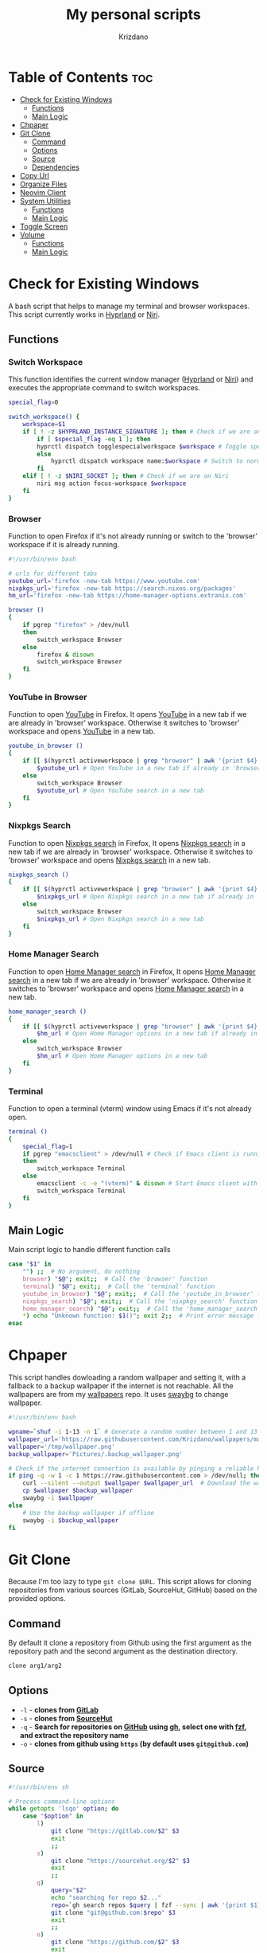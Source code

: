 #+TITLE: My personal scripts
#+AUTHOR: Krizdano
#+DESCRIPTION: Some shell scripts written by me or stolen from the internet to make my life easier.
#+auto_tangle: t
#+STARTUP: overview

* Table of Contents :toc:
- [[#check-for-existing-windows][Check for Existing Windows]]
  - [[#functions][Functions]]
  - [[#main-logic][Main Logic]]
- [[#chpaper][Chpaper]]
- [[#git-clone][Git Clone]]
  - [[#command][Command]]
  - [[#options][Options]]
  - [[#source][Source]]
  - [[#dependencies][Dependencies]]
- [[#copy-url][Copy Url]]
- [[#organize-files][Organize Files]]
- [[#neovim-client][Neovim Client]]
- [[#system-utilities][System Utilities]]
  - [[#functions-1][Functions]]
  - [[#main-logic-1][Main Logic]]
- [[#toggle-screen][Toggle Screen]]
- [[#volume][Volume]]
  - [[#functions-2][Functions]]
  - [[#main-logic-2][Main Logic]]

* Check for Existing Windows
A bash script that helps to manage my terminal and browser workspaces.
This script currently works in [[https://hyprland.org][Hyprland]] or [[https://github.com/YaLTeR/niri][Niri]].

** Functions
*** Switch Workspace
This function identifies the current window manager ([[https://hyprland.org][Hyprland]] or [[https://github.com/YaLTeR/niri][Niri]]) and executes the
appropriate command to switch workspaces.

#+begin_src bash :tangle ../config/scripts/check_for_existing_windows.sh
  special_flag=0

  switch_workspace() {
      workspace=$1
      if [ ! -z $HYPRLAND_INSTANCE_SIGNATURE ]; then # Check if we are on Hyprland
          if [ $special_flag -eq 1 ]; then
          hyprctl dispatch togglespecialworkspace $workspace # Toggle special workspaces
          else
              hyprctl dispatch workspace name:$workspace # Switch to normal workspaces
          fi
      elif [ ! -z $NIRI_SOCKET ]; then # Check if we are on Niri
          niri msg action focus-workspace $workspace
      fi
  }
#+end_src

*** Browser
Function to open Firefox if it's not already running or switch to the 'browser' workspace if it is
already running.

#+begin_src bash :tangle ../config/scripts/check_for_existing_windows.sh
  #!/usr/bin/env bash

  # urls for different tabs
  youtube_url='firefox -new-tab https://www.youtube.com'
  nixpkgs_url='firefox -new-tab https://search.nixos.org/packages'
  hm_url='firefox -new-tab https://home-manager-options.extranix.com'

  browser ()
  {
      if pgrep "firefox" > /dev/null
      then
          switch_workspace Browser
      else
          firefox & disown
          switch_workspace Browser
      fi
  }
#+end_src

*** YouTube in Browser
Function to open [[https://youtube.com][YouTube]] in Firefox. It opens [[https://youtube.com][YouTube]] in a new tab if we are already in
'browser' workspace. Otherwise it switches to 'browser' workspace and opens [[https://youtube.com][YouTube]] in a new tab.

#+begin_src bash :tangle ../config/scripts/check_for_existing_windows.sh
  youtube_in_browser ()
  {
      if [[ $(hyprctl activeworkspace | grep "browser" | awk '{print $4}') == "(browser)" ]]; then
          $youtube_url # Open YouTube in a new tab if already in 'browser' workspace
      else
          switch_workspace Browser
          $youtube_url # Open YouTube search in a new tab
      fi
  }
#+end_src

*** Nixpkgs Search
Function to open [[https://search.nixos.org/packages][Nixpkgs search]] in Firefox, It opens [[https://search.nixos.org/packages][Nixpkgs search]] in a new tab if we are already in
'browser' workspace. Otherwise it switches to 'browser' workspace and opens [[https://search.nixos.org/packages][Nixpkgs search]] in a new tab.

#+begin_src bash :tangle ../config/scripts/check_for_existing_windows.sh
  nixpkgs_search ()
  {
      if [[ $(hyprctl activeworkspace | grep "browser" | awk '{print $4}') == "(browser)" ]]; then
          $nixpkgs_url # Open Nixpkgs search in a new tab if already in 'browser' workspace
      else
          switch_workspace Browser
          $nixpkgs_url # Open Nixpkgs search in a new tab
      fi
  }
#+end_src

*** Home Manager Search
Function to open [[https://home-manager-options.extranix.com][Home Manager search]] in Firefox, It opens [[https://home-manager-options.extranix.com][Home Manager search]] in a new tab if we are already in
'browser' workspace. Otherwise it switches to 'browser' workspace and opens [[https://home-manager-options.extranix.com][Home Manager search]] in a new tab.

#+begin_src bash :tangle ../config/scripts/check_for_existing_windows.sh
  home_manager_search ()
  {
      if [[ $(hyprctl activeworkspace | grep "browser" | awk '{print $4}') == "(browser)" ]]; then
          $hm_url # Open Home Manager options in a new tab if already in 'browser' workspace
      else
          switch_workspace Browser
          $hm_url # Open Home Manager options in a new tab
      fi
  }
#+end_src

*** Terminal
Function to open a terminal (vterm) window using Emacs if it's not already open.

#+begin_src bash :tangle ../config/scripts/check_for_existing_windows.sh
  terminal ()
  {
      special_flag=1
      if pgrep "emacsclient" > /dev/null # Check if Emacs client is running
      then
          switch_workspace Terminal
      else
          emacsclient -c -e "(vterm)" & disown # Start Emacs client with a terminal and run in the background
          switch_workspace Terminal
      fi
  }
#+end_src

** Main Logic
Main script logic to handle different function calls

#+begin_src bash :tangle ../config/scripts/check_for_existing_windows.sh
  case "$1" in
      "") ;;  # No argument, do nothing
      browser) "$@"; exit;;  # Call the 'browser' function
      terminal) "$@"; exit;;  # Call the 'terminal' function
      youtube_in_browser) "$@"; exit;;  # Call the 'youtube_in_browser' function
      nixpkgs_search) "$@"; exit;;  # Call the 'nixpkgs_search' function
      home_manager_search) "$@"; exit;;  # Call the 'home_manager_search' function
      ,*) echo "Unknown function: $1()"; exit 2;;  # Print error message for unknown functions
  esac
#+end_src

* Chpaper
This script handles dowloading a random wallpaper and setting it, with a
fallback to a backup wallpaper if the internet is not reachable. All the
wallpapers are from my [[https://github.com/Krizdano/wallpapers][wallpapers]] repo. It uses [[https://github.com/swaywm/swaybg][swaybg]] to change wallpaper.

#+begin_src bash :tangle ../config/scripts/chpaper.sh
  #!/usr/bin/env bash

  wpname=`shuf -i 1-13 -n 1` # Generate a random number between 1 and 13 to select a wallpaper
  wallpaper_url='https://raw.githubusercontent.com/Krizdano/wallpapers/main/images/'$wpname'.png'
  wallpaper='/tmp/wallpaper.png'
  backup_wallpaper='Pictures/.backup_wallpaper.png'

  # Check if the internet connection is available by pinging a reliable host
  if ping -q -w 1 -c 1 https://raw.githubusercontent.com > /dev/null; then
      curl --silent --output $wallpaper $wallpaper_url  # Download the wallpaper from the URL if online
      cp $wallpaper $backup_wallpaper
      swaybg -i $wallpaper
  else
      # Use the backup wallpaper if offline
      swaybg -i $backup_wallpaper
  fi
#+end_src

* Git Clone
Because I'm too lazy to type ~git clone $URL~. This script allows for cloning repositories
from various sources (GitLab, SourceHut, GitHub) based on the provided options.

** Command
By default it clone a repository from Github using the first argument as the
repository path and the second argument as the destination directory.

#+begin_src bash
  clone arg1/arg2
#+end_src

** Options
- =-l= - *clones from [[https://gitlab.com][GitLab]]*
- =-s= - *clones from [[https://sourcehut.org][SourceHut]]*
- =-q= - *Search for repositories on [[https://github.com][GitHub]] using [[https://cli.github.com][gh]], select one with [[https://github.com/junegunn/fzf][fzf]], and extract the repository name*
- =-o= - *clones from github using ~https~ (by default uses ~git@github.com~)*

** Source

#+begin_src bash :tangle ../config/scripts/clone.sh
  #!/usr/bin/env sh

  # Process command-line options
  while getopts 'lsqo' option; do
      case "$option" in
          l)
              git clone "https://gitlab.com/$2" $3
              exit
              ;;
          s)
              git clone "https://sourcehut.org/$2" $3
              exit
              ;;
          q)
              query="$2"
              echo "searching for repo $2..."
              repo=`gh search repos $query | fzf --sync | awk '{print $1}'`
              git clone "git@github.com:$repo" $3
              exit
              ;;
          o)
              git clone "https://github.com/$2" $3
              exit
              ;;
      esac
  done

  # Default action if no options are provided
  git clone "git@github.com:$1" $2
 #+end_src

** Dependencies
- [[https://git-scm.com][git]]
- [[https://cli.github.com][gh]]
- [[https://github.com/junegunn/fzf][fzf]]
* Copy Url
A small script for w3m to copy urls. It uses [[https://github.com/bugaevc/wl-clipboard][wl-clipboard]]
and only works in [[https://en.wikipedia.org/wiki/Wayland_(protocol)][wayland]].

#+begin_src bash :tangle ../config/scripts/copy-url.sh
  printf "%s" "$1" | wl-copy
#+end_src

* Organize Files
This script monitors and organize files in the Downloads directory
by moving them to appropriate directories based on their file types, and it handles
errors for unknown file types by notifying the user.

#+begin_src bash :tangle ../config/scripts/organize_files.sh
  #!usr/bin/env sh

  # Create a file to store the timestamp of the last processed file
  touch  $HOME/.local/share/lastwatch
  cd $HOME
  while true
  do
      sleep 3

      # Replace spaces with underscores in filenames within the Downloads directory
      find Downloads/ -name "* *" -type f | rename 's/ /_/g'

      # Find files in the Downloads directory that have been created or modified since the last run
      file=$(find -L $HOME/Downloads/ -type f -cnewer $HOME/.local/share/lastwatch | awk '{print $1}')

      # Extract the file path from the result (in case there's more than one result)
      file=$(echo $file | awk '{print $1}')

      if [[ $file =~ .*\.(sh|md|txt|pdf|html) ]]; then
          if [[ $file == *.pdf ]]; then
              mv $file $HOME/Documents/pdfs/

          else
              mv $file $HOME/Documents/

          fi

      elif [[ $file =~ .*\.(mkv|mp4)  ]]; then
          mv $file $HOME/Videos/

      elif [[ $file =~ .*\.(jpg|webp|jpeg|png) ]]; then
          mv $file $HOME/Pictures/

      elif [[ $file =~ .*\.(ipynb) ]]; then
          mv $file $HOME/projects/python/jupyter/

      elif [[ $file =~ .*\.(iso) ]]; then
          mv $file $HOME/Other/iso

      # Handle files with unknown or unhandled extensions
      elif [[ $(echo $file | awk -F '/' '{print $4}') == "Downloads" || $file == *"."* ]]; then
          notify-send -u critical "Error: Unknown file extension for file '$(echo $file | awk -F '/' '{print $5}')'. Don't know where to move"
          sleep 20
      fi
  done
#+end_src

* Neovim Client
This setup is useful for connecting Neovim in to an already running Neovim server for remote interaction and then opening a UI
that connects to this server.

#+begin_src bash :tangle ../config/scripts/nvim-client.sh
  #!/usr/bin/env sh

  # neovim as a client
  nvim --server /tmp/neovim.pipe --remote-silent $(realpath ${1:-.}) & nvim --server /tmp/neovim.pipe --remote-ui;
  clear
#+end_src

* System Utilities

This Bash script provides several utility functions for managing system settings and personal bookmarks,
handling Bluetooth devices, controlling video playback and monitoring battery levels. Each function can
be invoked by passing its name as the first argument to the script.

- All the menus are shown using [[https://github.com/lbonn/rofi][wayland version]] of [[https://github.com/davatorium/rofi][rofi]].
- [[https://github.com/davatorium/rofi][rofi]] can [[https://github.com/davatorium/rofi/blob/next/doc/rofi-dmenu.5.markdown][emulate dmenu]]

** Functions
*** Connect Bluetooth
Connects to a selected Bluetooth device from a list of paired devices.

#+begin_src bash :tangle ../config/scripts/utilities.sh
  #!/usr/bin/env bash

  # Variables for various settings and files
  menu='dmenu -sync -i -p'
  bookmark_file='/persist/home/nixconfig/config/scripts/bookmarks'
  screen='hyprctl dispatch dpms'
  monitor='eDP-1'

  # Connect to already paired bluetooth devices
  connect_bluetooth() {
      device="$(bluetoothctl devices | $menu "Select Device" | awk -F ' ' '{print $2}')"
      notify-send "$(bluetoothctl connect $device | grep -i -m3 'connect' | tail -n1)"
  }
#+end_src

*** Bookmarks
Manages my bookmarks.

#+begin_src bash :tangle ../config/scripts/utilities.sh
  # Opens a bookmarked URL from the bookmarks file
  my_bookmarks() {
      bookmark_menu=$(awk -F' ' '{print $1}' "$bookmark_file" | $menu "Bookmarks")
      wtype $(grep $bookmark_menu "$bookmark_file" | awk -F' ' '{print $2}')
  }

  # Adds a new bookmark with a URL and name to the bookmarks file and commits it to a Git repository.
  add_bookmark () {
      url=$(dmenu -l 0 -p "Enter url")
      name=$(dmenu -l 0 -p "Enter name")

      if [[ "d" != "d$url" ]] && [[ "d" != "d$name" ]]; then
          echo "$name   $url" >> ~/nixconfig/config/scripts/bookmarks
          pushd ~/nixconfig;
          git add ~/nixconfig/config/scripts/bookmarks
          git commit -m "added a new bookmark"
          git push
          popd
      fi
  }
#+end_src

*** Change Default Sink
Changes the default audio sink.

#+begin_src bash :tangle ../config/scripts/utilities.sh
  change_default_sink() {
      wpctl set-default "$(wpctl status | grep -A 3 Sinks | $menu "Sinks" | awk -F ' ' '{print $2}')"
  }
#+end_src

*** Video Player
Opens and plays a video file from the `~/Videos` directory using [[https://mpv.io/][mpv]].

#+begin_src bash :tangle ../config/scripts/utilities.sh
  play_videos() {
      find Videos/ -type f -printf "%f\n" | $menu "Videos" |
          xargs -I '{}' find ~/Videos/ -name {} | xargs mpv
  }
#+end_src

*** Power Menu
Provides a menu with options to power off, reboot, suspend, hibernate, or lock the system.

#+begin_src bash :tangle ../config/scripts/utilities.sh
  power_menu() {
      chpower() {
          case "$1" in
              "")
              ;;
              Poweroff)
                  exec systemctl poweroff
                  ;;
              Reboot)
                  exec systemctl reboot
                  ;;
              Suspend)
                  exec systemctl suspend
                  ;;
              Hibernate)
                  exec systemctl hibernate
                  ;;
              lock)
                  exec loginctl lock-session
                  ;;
          esac
      }

      options="Poweroff\nReboot\nHibernate\nSuspend\nlock"
      chpower "$(printf "%b" "$options" | sort | $menu "Power Menu")"
  }
#+end_src

*** Battery Status
Monitors battery level and status, and sends notifications based on battery conditions.

#+begin_src bash :tangle ../config/scripts/utilities.sh
  bat_level() {
      while true; do
          bat_lvl=$(cat /sys/class/power_supply/BAT1/capacity)
          bat_stat=$(cat /sys/class/power_supply/BAT1/status)

          # Notify if battery level is low and discharging
          if [[ $bat_lvl -le 30 && $bat_stat == "Discharging" ]]; then
              notify-send --urgency=CRITICAL "Battery Low" "Level: ${bat_lvl}%"
              sleep 300

          # Notify if battery level is high and charging
          elif [[ $bat_lvl -ge 80 && $bat_stat == "Charging" ]]; then
              notify-send --urgency=CRITICAL "Unplug Your Charger" "Battery Level: ${bat_lvl}%"
              sleep 300
          else
              sleep 120
          fi
      done
  }
#+end_src

*** Flip Monitor
Inverts display in [[https://hyprland.org/][Hyprland]].
: Just for fun not really usable.

#+begin_src bash :tangle ../config/scripts/utilities.sh
  flip_monitor () {
      monitor_state=`hyprctl monitors | grep transform | tail -n 1 | awk '{print $2}'`

      if [ $monitor_state -eq 0 ]; then
          hyprctl keyword monitor HDMI-A-1,transform,4
          hyprctl keyword monitor eDP-1,transform,4
      else
          hyprctl keyword monitor HDMI-A-1,preferred,auto,1,transform,0
          hyprctl keyword monitor eDP-1,preferred,auto,1,transform,0
      fi
  }
#+end_src

*** Disable Auto Suspend
This script allows me to disable or enable automatic suspending on my machine. It checks if ~hypridle.service~ is "*active*" or "*inactive*"
using ~systemctl~ and toggles its state.

#+begin_src bash :tangle ../config/scripts/utilities.sh
  toggle_auto_suspend () {
      if systemctl --user is-active --quiet hypridle.service; then
          systemctl --user stop hypridle.service
          notify-send "Disabled auto suspend"
      else
          systemctl --user start hypridle.service
          notify-send "Enabled auto suspend"
      fi
  }
#+end_src

*** Wifi
connect to wifi using =nmcli= and =dmenu=.

#+begin_src bash :tangle ../config/scripts/utilities.sh
  #!/usr/bin/env bash
  connect_to_wifi () {
      SSID=$(nmcli -f SSID device wifi list --rescan yes | tail -n +2 | dmenu -i)

      if [[ ! -z $SSID ]]; then
          nmcli device wifi connect $SSID
          while [ $? -eq 4 ]; # nmcli returns 4 if password is not provided or if the password is wrong
          do
              PASSWORD=$(dmenu -l 0 -p "Enter password")
              nmcli device wifi connect $SSID password $PASSWORD
          done

          if [ $? -eq 0 ]; then
              notify-send "connected to wifi"
              exit
          else
              notify-send "error: not connected to wifi"
              exit
          fi
      else
          notify-send "SSID not provided"
          exit
      fi
  }
#+end_src

** Main Logic
Main script logic to handle different function calls

#+begin_src bash :tangle ../config/scripts/utilities.sh
  case "$1" in
      "") ;;
      connect_bluetooth)
          "$@"
          exit
          ;;
      my_bookmarks)
          "$@"
          exit
          ;;
      add_bookmark)
          "$@"
          ;;
      change_default_sink)
          "$@"
          exit
          ;;
      toggle_screen)
          "$@"
          exit
          ;;
      play_videos)
          "$@"
          exit
          ;;
      my_playlist)
          "$@"
          exit
          ;;
      power_menu)
          "$@"
          exit
          ;;
      youtube_mpv)
          "$@"
          exit
          ;;
      bat_level)
          "$@"
          exit
          ;;
      flip_monitor)
          "$@"
          exit
          ;;
      toggle_auto_suspend)
          "$@"
          exit
          ;;
      connect_to_wifi)
          "$@"
          exit
          ;;
      ,*)
          echo "Unkown function: $1()"
          exit 2
          ;;
  esac
#+end_src

* Toggle Screen
This script toggles the built-in screen of my laptop on or off, or it can turn off all screens
based on the provided option. I originally created it to disable my laptop's screen when connected
to an external monitor and not using the built-in display. Since then, I have added an option to turn
off all monitors. This functionality is utilized by Hypridle to turn off all monitors before going to
sleep and to turn them back on when waking up. The script currently works with [[https://github.com/YaLTeR/niri][Niri]] and [[https://hyprland.org/][Hyprland]].

#+begin_src bash :tangle ../config/scripts/toggle-screen.sh
  exec_command() {
      if [ ! -z $HYPRLAND_INSTANCE_SIGNATURE ]; then # Check if we are on Hyprland
          if [ $all_monitors -eq 1 ]; then
              hyprctl dpms $1
              exit
          else
              hyprctl dispatch dpms $1 eDP-1
          fi
      elif [ ! -z $NIRI_SOCKET ]; then # Check if we are on Niri
          if [ $all_monitors -eq 1 ] && [ $1 == "off" ]; then
              niri msg action power-off-monitors
              exit
          elif [ $all_monitors -eq 1 ] && [ $1 == "on" ]; then
              exit
          else
              niri msg output edp-1 $1
          fi
      fi
  }

  action() {
      case "$1" in
          "") ;;
          Screenoff)
              exec_command off
              ;;
          Screenon)
              exec_command on
              echo "hello"
              ;;
      esac
  }

  while getopts 'mn' option; do
      options="Screenoff\nScreenon"
      case "$option" in
          m)
              all_monitors=0
              action "$(printf "%b" "$options" | sort | dmenu -i -p "Screen")"
              exit
              ;;
          n)
              all_monitors=1
              action $2
              exit
              ;;
      esac
  done
#+end_src

* Volume
This is a script that I stole from [[https://gitlab.com/Nmoleo/i3-volume-brightness-indicator][here]] that provides a way to control audio volume and show notifications about the volume status using `wpctl`
for audio management and `dunstify` for notifications.

#+begin_quote
This is a modified version of the original script that only handles volume control.
The original script uses pulseaudio this is using pipewire
Since pipewire uses floating number and bash doesn't really support floating numbers this script uses zsh
The original script also handles brightness control.
#+end_quote

- ~dunstify~ is used for notifications, so this script assumes you have [[https://dunst-project.org/][dunst]] installed and configured for notifications.

** Functions
*** Get Volume
  - Uses ~wpctl~ to get the current volume level of the default audio sink.
  - Extracts the volume percentage from the output, converting it to an integer format (multiplying by 100 and removing the decimal point).
  - Returns the volume as an integer.

#+begin_src bash :tangle ../config/scripts/volume.sh
  #!/usr/bin/env zsh

  bar_color="#b3cfa7"
  volume_step=1

  # Uses regex to get volume from wpctl
  function get_volume {
      float=$(wpctl get-volume @DEFAULT_AUDIO_SINK@ | awk -F': ' '{print $2}' | sed 's/\[MUTED\]//')
      echo $((float*100)) | sed 's/\.//'
  }
#+end_src

*** Get Mute
  - Uses ~wpctl~ to check if the audio sink is muted or not.
  - Returns the mute status.

#+begin_src bash :tangle ../config/scripts/volume.sh
  # Uses regex to get mute status from wpctl
  function get_mute {
      wpctl get-mute @DEFAULT_AUDIO_SINK@
  }
#+end_src

*** Get Volume Icon
- Calls ~get_volume~ to get the current volume level and `get_mute` to check the mute status.
- Sets ~volume_icon~ based on the volume level:
  - If the volume is ~0~, it uses a ~mute~ icon.
  - If the volume is ~below 50~, it uses a ~low volume~ icon.
  - If the volume is ~50 or higher~, it uses a ~high volume~ icon.

#+begin_src bash :tangle ../config/scripts/volume.sh
  # Returns a mute icon, a volume-low icon, or a volume-high icon, depending on the volume
  function get_volume_icon {
      volume=`get_volume`
      echo $volume
      mute=`get_mute`
      if [ $volume -eq 0 ] ; then
          volume_icon=""
      elif [ $volume -lt 50 ]; then
          volume_icon=""
      else
          volume_icon=""
      fi
  }
#+end_src

*** Show Volume Notif
- Retrieves the current volume level and the appropriate icon using ~get_volume_icon~ function.
- Displays a notification with ~dunstify~ showing the volume level and the icon.
- It also sets the notification's color and volume value.

#+begin_src bash :tangle ../config/scripts/volume.sh
  # Displays a volume notification using dunstify
  function show_volume_notif {
      volume=`get_volume`
      get_volume_icon
      dunstify -i audio-volume-muted-blocking -t 1000 -r 2593 -u normal "$volume_icon $volume%" -h int:value:$volume -h string:hlcolor:$bar_color
  }
#+end_src

** Main Logic
   Takes user input, ~volume_up~, ~volume_down~, ~brightness_up~, or ~brightness_down~ and handles them.

#+begin_src bash :tangle ../config/scripts/volume.sh
  case $1 in
      volume_up)
          # Unmutes and increases volume, then displays the notification
          wpctl set-mute @DEFAULT_AUDIO_SINK@ 0
          wpctl set-volume @DEFAULT_AUDIO_SINK@ $volume_step%+
          show_volume_notif
          ;;

      volume_down)
          # Raises volume and displays the notification
          wpctl set-volume @DEFAULT_AUDIO_SINK@ $volume_step%-
          show_volume_notif
          ;;

      volume_mute)
          # Toggles mute and displays the notification
          wpctl set-mute @DEFAULT_AUDIO_SINK@ toggle
          show_volume_notif
          ;;
  esac
#+end_src
